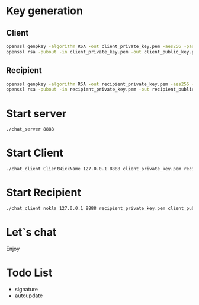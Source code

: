 #+STARTUP: showall indent hidestars
#+TOC: headlines 3

* Key generation

** Client

#+BEGIN_SRC sh
  openssl genpkey -algorithm RSA -out client_private_key.pem -aes256 -pass pass:mypassword123
  openssl rsa -pubout -in client_private_key.pem -out client_public_key.pem -passin pass:mypassword123
#+END_SRC

** Recipient

#+BEGIN_SRC sh
  openssl genpkey -algorithm RSA -out recipient_private_key.pem -aes256 -pass pass:mypassword123
  openssl rsa -pubout -in recipient_private_key.pem -out recipient_public_key.pem -passin pass:mypassword123
#+END_SRC

* Start server

#+BEGIN_SRC sh
  ./chat_server 8888
#+END_SRC

* Start Client

#+BEGIN_SRC sh
  ./chat_client ClientNickName 127.0.0.1 8888 client_private_key.pem recipient_public_key.pem
#+END_SRC

* Start Recipient

#+BEGIN_SRC sh
  ./chat_client nokla 127.0.0.1 8888 recipient_private_key.pem client_public_key.pem
#+END_SRC

* Let`s chat
Enjoy

* Todo List

- signature
- autoupdate

